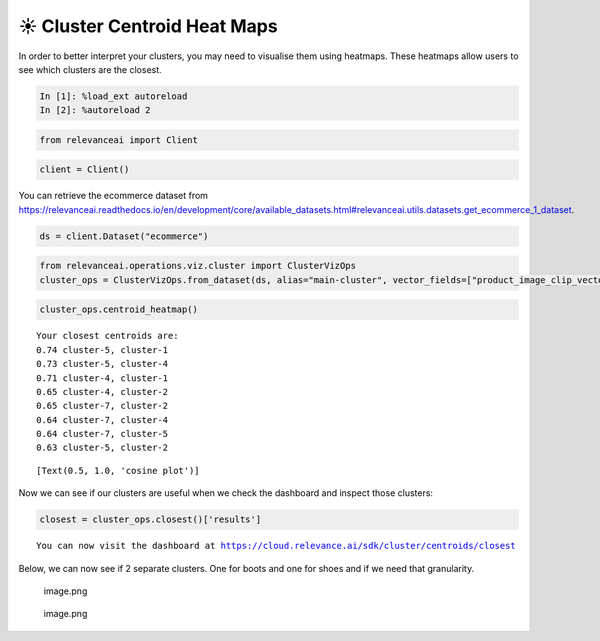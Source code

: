 ☀️ Cluster Centroid Heat Maps
=============================

In order to better interpret your clusters, you may need to visualise
them using heatmaps. These heatmaps allow users to see which clusters
are the closest.

.. code:: ipython3

    In [1]: %load_ext autoreload
    In [2]: %autoreload 2

.. code:: ipython3

    from relevanceai import Client

.. code:: ipython3

    client = Client()

You can retrieve the ecommerce dataset from
https://relevanceai.readthedocs.io/en/development/core/available_datasets.html#relevanceai.utils.datasets.get_ecommerce_1_dataset.

.. code:: ipython3

    ds = client.Dataset("ecommerce")

.. code:: ipython3

    from relevanceai.operations.viz.cluster import ClusterVizOps
    cluster_ops = ClusterVizOps.from_dataset(ds, alias="main-cluster", vector_fields=["product_image_clip_vector_"])

.. code:: ipython3

    cluster_ops.centroid_heatmap()


.. parsed-literal::

    Your closest centroids are:
    0.74 cluster-5, cluster-1
    0.73 cluster-5, cluster-4
    0.71 cluster-4, cluster-1
    0.65 cluster-4, cluster-2
    0.65 cluster-7, cluster-2
    0.64 cluster-7, cluster-4
    0.64 cluster-7, cluster-5
    0.63 cluster-5, cluster-2




.. parsed-literal::

    [Text(0.5, 1.0, 'cosine plot')]




.. image:: cluster_centroid_heatmap_guide_files/cluster_centroid_heatmap_guide_8_2.png


Now we can see if our clusters are useful when we check the dashboard
and inspect those clusters:

.. code:: ipython3

    closest = cluster_ops.closest()['results']


.. parsed-literal::

    You can now visit the dashboard at https://cloud.relevance.ai/sdk/cluster/centroids/closest


Below, we can now see if 2 separate clusters. One for boots and one for
shoes and if we need that granularity.

.. figure:: attachment:image.png
   :alt: image.png

   image.png

.. figure:: attachment:image.png
   :alt: image.png

   image.png
